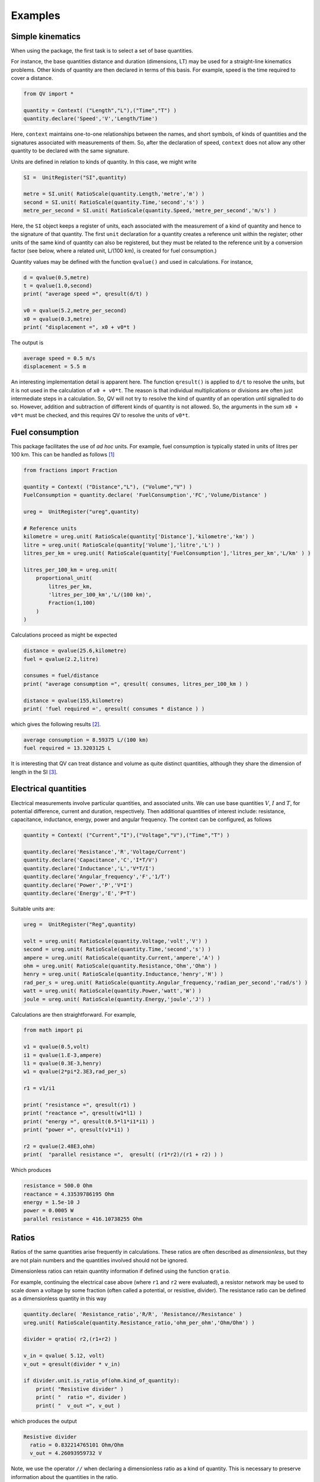 .. _examples:

********
Examples
********

Simple kinematics
=================

When using the package, the first task is to select a set of base quantities. 

For instance, the base quantities distance and duration (dimensions, LT) may be used for a straight-line kinematics problems. Other kinds of quantity are then declared in terms of this basis. For example, speed is the time required to cover a distance. 

.. code-block:: python 

    from QV import *
    
    quantity = Context( ("Length","L"),("Time","T") )
    quantity.declare('Speed','V','Length/Time')

Here, ``context`` maintains one-to-one relationships between the names, and short symbols, of kinds of quantities and the signatures associated with measurements of them. So, after the declaration of speed, ``context`` does not allow any other quantity to be declared with the same signature. 

Units are defined in relation to kinds of quantity. In this case, we might write 

.. code-block:: python 

    SI =  UnitRegister("SI",quantity)

    metre = SI.unit( RatioScale(quantity.Length,'metre','m') )
    second = SI.unit( RatioScale(quantity.Time,'second','s') )
    metre_per_second = SI.unit( RatioScale(quantity.Speed,'metre_per_second','m/s') ) 

Here, the ``SI`` object keeps a register of units, each associated with the measurement of a kind of quantity and hence to the signature of that quantity. The first ``unit`` declaration for a quantity creates a reference unit within the register; other units of the same kind of quantity can also be registered, but they must be related to the reference unit by a conversion factor (see below, where a related unit, L/(100 km), is created for fuel consumption.)

Quantity values may be defined with the function ``qvalue()`` and used in calculations. For instance, 

.. code-block:: python 

    d = qvalue(0.5,metre)
    t = qvalue(1.0,second)
    print( "average speed =", qresult(d/t) )

    v0 = qvalue(5.2,metre_per_second)
    x0 = qvalue(0.3,metre)
    print( "displacement =", x0 + v0*t )

The output is 

.. code-block:: pycon 

    average speed = 0.5 m/s
    displacement = 5.5 m

An interesting implementation detail is apparent here. The function ``qresult()`` is applied to ``d/t`` to resolve the units, but it is not used in the calculation of ``x0 + v0*t``. The reason is that individual multiplications or divisions are often just intermediate steps in a calculation. So, QV will not try to resolve the kind of quantity of an operation until signalled to do so. However, addition and subtraction of different kinds of quantity is not allowed. So, the arguments in the sum ``x0 + v0*t`` must be checked, and this requires QV to resolve the units of ``v0*t``. 

Fuel consumption
================
This package facilitates the use of `ad hoc` units. For example, fuel consumption is typically stated in units of litres per 100 km. This can be handled as follows [#FN1]_  

.. code-block:: python 

    from fractions import Fraction
    
    quantity = Context( ("Distance","L"), ("Volume","V") )
    FuelConsumption = quantity.declare( 'FuelConsumption','FC','Volume/Distance' )
    
    ureg =  UnitRegister("ureg",quantity)

    # Reference units 
    kilometre = ureg.unit( RatioScale(quantity['Distance'],'kilometre','km') )
    litre = ureg.unit( RatioScale(quantity['Volume'],'litre','L') )
    litres_per_km = ureg.unit( RatioScale(quantity['FuelConsumption'],'litres_per_km','L/km' ) )
    
    litres_per_100_km = ureg.unit(
        proportional_unit(
            litres_per_km,
            'litres_per_100_km','L/(100 km)',
            Fraction(1,100)
        )
    )

Calculations proceed as might be expected 

.. code-block:: python 

    distance = qvalue(25.6,kilometre)
    fuel = qvalue(2.2,litre)
    
    consumes = fuel/distance
    print( "average consumption =", qresult( consumes, litres_per_100_km ) )
    
    distance = qvalue(155,kilometre)
    print( 'fuel required =', qresult( consumes * distance ) )

which gives the following results [#FN2]_.  

.. code-block:: pycon 

    average consumption = 8.59375 L/(100 km)
    fuel required = 13.3203125 L
    
It is interesting that QV can treat distance and volume as quite distinct quantities, although they share the dimension of length in the SI [#FN3]_. 

Electrical quantities
=====================

Electrical measurements involve particular quantities, and associated units. We can use base quantities :math:`V`, :math:`I` and :math:`T`, for potential difference, current and duration, respectively. Then additional quantities of interest include: resistance, capacitance, inductance, energy, power and angular frequency. The context can be configured, as follows 

.. code-block:: python  

    quantity = Context( ("Current","I"),("Voltage","V"),("Time","T") )
    
    quantity.declare('Resistance','R','Voltage/Current')
    quantity.declare('Capacitance','C','I*T/V')
    quantity.declare('Inductance','L','V*T/I')
    quantity.declare('Angular_frequency','F','1/T')
    quantity.declare('Power','P','V*I')
    quantity.declare('Energy','E','P*T')

Suitable units are:

.. code-block:: python 

    ureg =  UnitRegister("Reg",quantity)
    
    volt = ureg.unit( RatioScale(quantity.Voltage,'volt','V') )  
    second = ureg.unit( RatioScale(quantity.Time,'second','s') )  
    ampere = ureg.unit( RatioScale(quantity.Current,'ampere','A') )  
    ohm = ureg.unit( RatioScale(quantity.Resistance,'Ohm','Ohm') ) 
    henry = ureg.unit( RatioScale(quantity.Inductance,'henry','H') ) 
    rad_per_s = ureg.unit( RatioScale(quantity.Angular_frequency,'radian_per_second','rad/s') ) 
    watt = ureg.unit( RatioScale(quantity.Power,'watt','W') ) 
    joule = ureg.unit( RatioScale(quantity.Energy,'joule','J') )

Calculations are then straightforward. For example, 

.. code-block:: python 

    from math import pi

    v1 = qvalue(0.5,volt)
    i1 = qvalue(1.E-3,ampere)
    l1 = qvalue(0.3E-3,henry)
    w1 = qvalue(2*pi*2.3E3,rad_per_s)
    
    r1 = v1/i1
    
    print( "resistance =", qresult(r1) )
    print( "reactance =", qresult(w1*l1) )
    print( "energy =", qresult(0.5*l1*i1*i1) )
    print( "power =", qresult(v1*i1) )
    
    r2 = qvalue(2.48E3,ohm)
    print(  "parallel resistance =",  qresult( (r1*r2)/(r1 + r2) ) )

Which produces 

.. code-block:: pycon 

    resistance = 500.0 Ohm
    reactance = 4.33539786195 Ohm
    energy = 1.5e-10 J
    power = 0.0005 W
    parallel resistance = 416.10738255 Ohm

Ratios
======

Ratios of the same quantities arise frequently in calculations. These ratios are often described as `dimensionless`, but they are not plain numbers and the quantities involved should not be ignored. 

Dimensionless ratios can retain quantity information if defined using the function ``qratio``. 

For example, continuing the electrical case above (where ``r1`` and ``r2`` were evaluated), a resistor network may be used to scale down a voltage by some fraction (often called a potential, or resistive, divider). The resistance ratio can be defined as a dimensionless quantity in this way

.. code-block:: python 

    quantity.declare( 'Resistance_ratio','R/R', 'Resistance//Resistance' )
    ureg.unit( RatioScale(quantity.Resistance_ratio,'ohm_per_ohm','Ohm/Ohm') )
    
    divider = qratio( r2,(r1+r2) )
    
    v_in = qvalue( 5.12, volt) 
    v_out = qresult(divider * v_in)
    
    if divider.unit.is_ratio_of(ohm.kind_of_quantity):
        print( "Resistive divider" )
        print( "  ratio =", divider )
        print( "  v_out =", v_out )

which produces the output 

.. code-block:: pycon 
  
    Resistive divider
      ratio = 0.832214765101 Ohm/Ohm
      v_out = 4.26093959732 V 

Note, we use the operator ``//`` when declaring a dimensionless ratio as a kind of quantity. This is necessary to preserve information about the quantities in the ratio.

Another example is the voltage gain of an amplifying stage 

.. code-block:: python 

    from QV.prefix import micro
    
    microvolt = ureg.unit( micro(volt) )
    
    quantity.declare('Voltage_ratio','V/V','Voltage//Voltage')
    volt_per_volt= ureg.unit( RatioScale(quantity.Voltage_ratio,'volt_per_volt','V/V') )

    volt_per_millivolt = ureg.unit( proportional_unit(volt_per_volt,'volt_per_millivolt','V/mV',1E3) )
    volt_per_microvolt = ureg.unit( proportional_unit(volt_per_volt,'volt_per_micovolt','V/uV',1E6) )
        
    v1 = qvalue(0.5,volt)
    v2 = qvalue(0.5,microvolt)
    gain = qratio( v1, v2 )    
    
    print( "Gain =", qresult(gain) )
    print( "Gain =", qresult(gain,volt_per_microvolt) )
    print( "Gain =", qresult(gain,volt_per_millivolt) )
    print( "Gain =", qresult(gain,volt_per_volt) )

The output is (Note, when no preferred unit is given (the first case), units are simplified to a dimensionless quantity.) 

.. code-block:: pycon 

    Gain = 1000000.0
    Gain = 1.0 V/uV
    Gain = 1000.0 V/mV
    Gain = 1000000.0 V/V
 
Angles
======

It is well known that some SI quantities have the same dimensions and so cannot be distinguished by dimensional analysis [Brownstein]_. In the case of angle, this ambiguity can be removed by introducing a new dimensional constant :math:`\eta` but then some of the basic equations of physics also have to be changed [Quincey]_. 

It is not as bad as it sounds. For example, the well-known equation 

.. math::

    s = r \cdot \theta \;,

for the length of arc subtended by an angle :math:`\theta` on a circle of radius :math:`r`, becomes 

.. math::

    s = \eta \cdot r \cdot \theta \;.

In this equation, :math:`\theta` has the dimension :math:`A` and the constant :math:`\eta` has the dimension :math:`A^{-1}`, so :math:`s` has the dimension of length, as expected (references [Brownstein]_ and [Quincey]_ should be consulted for more detail).

No one is suggesting that a dimension for angle should be added to the SI, however, a number of authors have remarked that using an extra dimension in computer systems would obtain more reliable dimensional homogeneity checks. The quantity-value package is perfect for this. The following simple example shows how the arc length calculation can be coded. More particularly, it shows how to introduce the dimension for angle and define the dimensional constant :math:`\eta`. 

.. code-block:: python 

    quantity = Context( ("Length","L"), ("Time","T"), ("Angle","A") )
    InverseAngle = quantity.declare('InverseAngle','1/A','1/A')

    xi = UnitRegister("xi",quantity)

    metre = xi.unit( RatioScale(quantity['Length'],'metre','m') )
    second = xi.unit( RatioScale(quantity['Time'],'second','s')  )
    radian = xi.unit( RatioScale(quantity['Angle'],'radian','rad')  )
    inv_radian = xi.unit( RatioScale(quantity['InverseAngle'],'per radian','1/rad')  )

    from math import pi

    # Constants
    PI = qvalue( pi, radian )
    ETA = qresult( 1.0 / PI )
    
    print( "pi =", PI)
    print( "eta =", ETA )    

    radius = qvalue( 0.1, metre )
    angle = qresult( PI/8 )
    arc_length = qresult( ETA * angle * radius )

    print( "arc length =", arc_length )

The output displays 

.. code-block:: pycon 

    pi = 3.14159265359 rad
    eta = 0.318309886184 1/rad
    arc length = 0.0125 m
    
.. rubric:: Footnotes

.. [#FN1] The distance reference unit could have been chosen as  100 km, instead of 1 km, but it seems more natural to proceed as shown. The reference unit for consumption, ``litres_per_km``, is determined by the reference units for volume and distance. The related unit of ``litres_per_100_km`` must be introduced with an appropriate scale factor.
.. [#FN2] The argument ``litres_per_100_km`` is passed to ``qresult()``  to obtain results in the required unit. The default would be the reference unit declared for the kind of quantity (``litres_per_km`` in this case). 
.. [#FN3] Reduced to SI base units, the consumption is about :math:`8.6 \times 10^{-8}\,m^2`. This area, multiplied by the distance travelled, is the volume of fuel required.

.. [Brownstein] K. R. Brownstein, *Angles - lets treat them squarely*, `Am. J. Phys. 65(7), July 1997, pp 605-614 <https://doi.org/10.1119/1.18616>`_ .
.. [Quincey] P. Quincey and R. J. C. Brown, *Implications of adopting plane angle as a base quantity in the SI*, `Metrologia 53, 2016, pp 998-1002 <https://doi.org/10.1088/0026-1394/53/3/998>`_.

